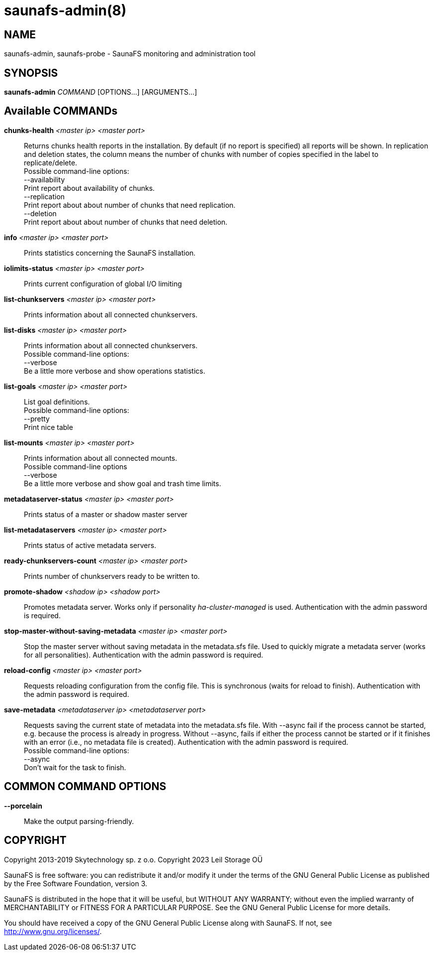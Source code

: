 saunafs-admin(8)
=================

== NAME

saunafs-admin, saunafs-probe - SaunaFS monitoring and administration tool

== SYNOPSIS

**saunafs-admin** __COMMAND__ [OPTIONS...] [ARGUMENTS...]

== Available COMMANDs

*chunks-health* __<master ip> <master port>__::
  Returns chunks health reports in the installation.
  By default (if no report is specified) all reports will be shown.
  In replication and deletion states, the column means the number of chunks
  with number of copies specified in the label to replicate/delete. +
  Possible command-line options: +
  --availability +
    Print report about availability of chunks. +
  --replication +
    Print report about about number of chunks that need replication. +
  --deletion +
    Print report about about number of chunks that need deletion. +

*info* __<master ip> <master port>__::
  Prints statistics concerning the SaunaFS installation.

*iolimits-status* __<master ip> <master port>__::
  Prints current configuration of global I/O limiting

*list-chunkservers* __<master ip> <master port>__::
  Prints information about all connected chunkservers.

*list-disks* __<master ip> <master port>__::
  Prints information about all connected chunkservers. +
  Possible command-line options: +
  --verbose +
    Be a little more verbose and show operations statistics.

*list-goals* __<master ip> <master port>__::
  List goal definitions. +
  Possible command-line options: +
  --pretty +
    Print nice table

*list-mounts* __<master ip> <master port>__::
  Prints information about all connected mounts. +
  Possible command-line options +
  --verbose +
    Be a little more verbose and show goal and trash time limits.

*metadataserver-status* __<master ip> <master port>__::
  Prints status of a master or shadow master server

*list-metadataservers* __<master ip> <master port>__::
  Prints status of active metadata servers.

*ready-chunkservers-count* __<master ip> <master port>__::
  Prints number of chunkservers ready to be written to.

*promote-shadow* __<shadow ip> <shadow port>__::
  Promotes metadata server. Works only if personality 'ha-cluster-managed' is used.
  Authentication with the admin password is required.

*stop-master-without-saving-metadata* __<master ip> <master port>__::
  Stop the master server without saving metadata in the metadata.sfs file.
  Used to quickly migrate a metadata server (works for all personalities).
  Authentication with the admin password is required.

*reload-config* __<master ip> <master port>__::
  Requests reloading configuration from the config file.
  This is synchronous (waits for reload to finish).
  Authentication with the admin password is required.

*save-metadata* __<metadataserver ip> <metadataserver port>__::
    Requests saving the current state of metadata into the metadata.sfs file.
    With --async fail if the process cannot be started, e.g. because the process
    is already in progress. Without --async, fails if either the process cannot be
    started or if it finishes with an error (i.e., no metadata file is created).
    Authentication with the admin password is required. +
    Possible command-line options: +
    --async +
      Don't wait for the task to finish.

== COMMON COMMAND OPTIONS

*--porcelain*::
  Make the output parsing-friendly.

== COPYRIGHT

Copyright 2013-2019 Skytechnology sp. z o.o.
Copyright 2023      Leil Storage OÜ

SaunaFS is free software: you can redistribute it and/or modify it under the terms of the GNU
General Public License as published by the Free Software Foundation, version 3.

SaunaFS is distributed in the hope that it will be useful, but WITHOUT ANY WARRANTY; without even
the implied warranty of MERCHANTABILITY or FITNESS FOR A PARTICULAR PURPOSE. See the GNU General
Public License for more details.

You should have received a copy of the GNU General Public License along with SaunaFS. If not, see
<http://www.gnu.org/licenses/>.
